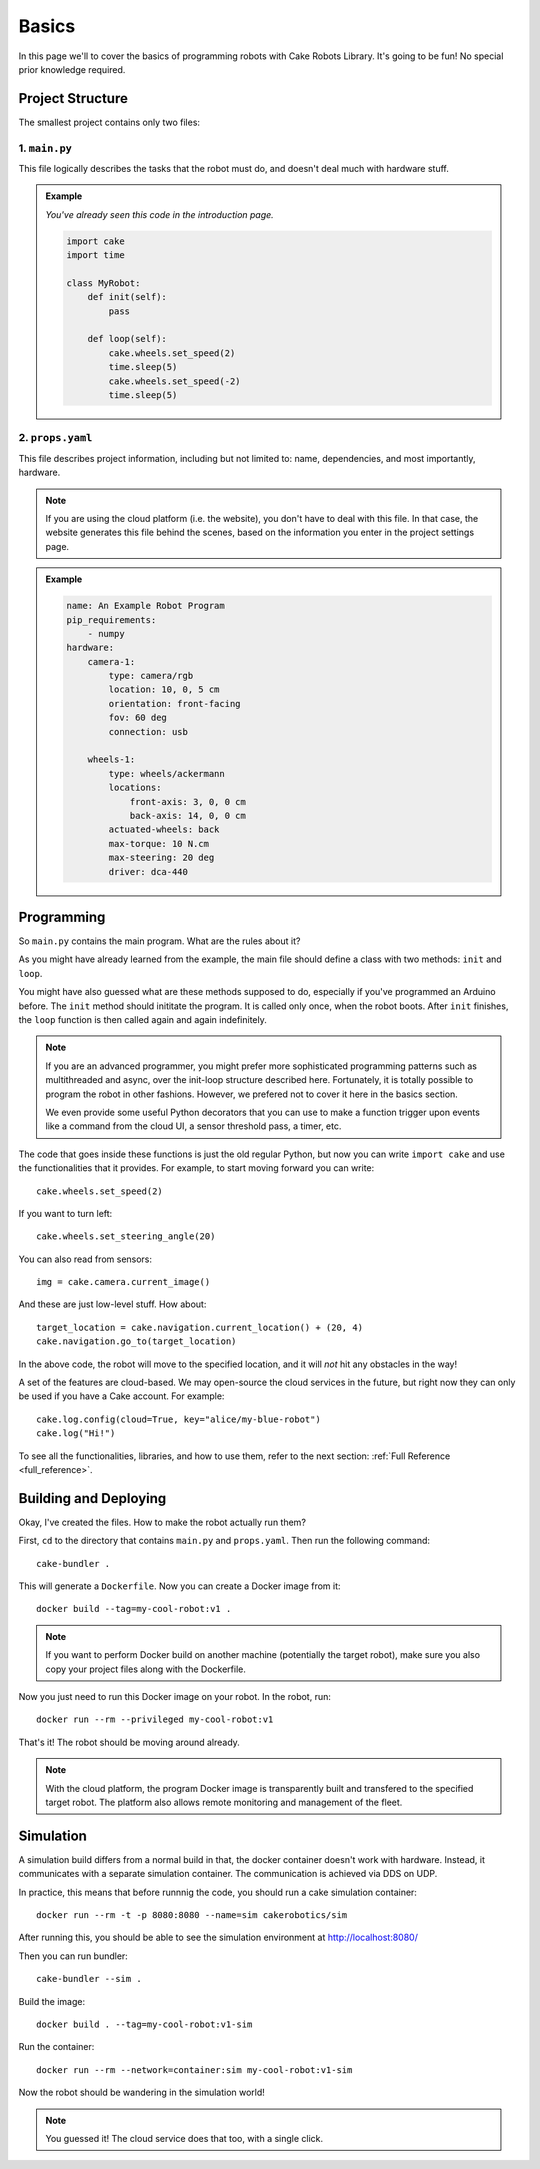 ======
Basics
======

In this page we'll to cover the basics of programming robots with Cake Robots Library.
It's going to be fun!
No special prior knowledge required.

Project Structure
======================

The smallest project contains only two files:

1. ``main.py``
----------------

This file logically describes the tasks that the robot must do, and doesn't deal much with hardware stuff.

.. admonition:: Example

    *You've already seen this code in the introduction page.*

    .. code-block:: Python

        import cake
        import time

        class MyRobot:
            def init(self):
                pass

            def loop(self):
                cake.wheels.set_speed(2)
                time.sleep(5)
                cake.wheels.set_speed(-2)
                time.sleep(5)

2. ``props.yaml``
--------------------

This file describes project information, including but not limited to: name,
dependencies, and most importantly, hardware.

.. note::
    If you are using the cloud platform (i.e. the website), you don't have to deal with this file.
    In that case, the website generates this file behind the scenes, based on the information you enter in the project settings page.

.. admonition:: Example

    .. code-block:: yaml

        name: An Example Robot Program
        pip_requirements:
            - numpy
        hardware:
            camera-1:
                type: camera/rgb
                location: 10, 0, 5 cm
                orientation: front-facing
                fov: 60 deg
                connection: usb

            wheels-1:
                type: wheels/ackermann
                locations:
                    front-axis: 3, 0, 0 cm
                    back-axis: 14, 0, 0 cm
                actuated-wheels: back
                max-torque: 10 N.cm
                max-steering: 20 deg
                driver: dca-440

Programming
===================

So ``main.py`` contains the main program. What are the rules about it?

As you might have already learned from the example, the main file
should define a class with two methods: ``init`` and ``loop``.

You might have also guessed what are these methods supposed to do, especially if you've
programmed an Arduino before. The ``init`` method should inititate the program. It is called only once,
when the robot boots. After ``init`` finishes, the ``loop`` function is then called again and again indefinitely.

.. note::

    If you are an advanced programmer, you might prefer more sophisticated programming patterns
    such as multithreaded and async, over the init-loop structure described here.
    Fortunately, it is totally possible to program the robot in other fashions.
    However, we prefered not to cover it here in the basics section.

    We even provide some useful Python decorators that you can use to make a function trigger upon
    events like a command from the cloud UI, a sensor threshold pass, a timer, etc.

The code that goes inside these functions is just the old regular Python,
but now you can write ``import cake`` and use the functionalities that it provides.
For example, to start moving forward you can write:

::

    cake.wheels.set_speed(2)

If you want to turn left:

::

    cake.wheels.set_steering_angle(20)

You can also read from sensors:

::

    img = cake.camera.current_image()

And these are just low-level stuff. How about:

::

    target_location = cake.navigation.current_location() + (20, 4)
    cake.navigation.go_to(target_location)

In the above code, the robot will move to the specified location,
and it will *not* hit any obstacles in the way!

A set of the features are cloud-based. We may open-source the cloud services in the future,
but right now they can only be used if you have a Cake account. For example:

::

    cake.log.config(cloud=True, key="alice/my-blue-robot")
    cake.log("Hi!")

To see all the functionalities, libraries, and how to use them, refer to the next section: :ref:`Full Reference <full_reference>`\ .

Building and Deploying
======================

Okay, I've created the files. How to make the robot actually run them?

First, ``cd`` to the directory that contains ``main.py`` and ``props.yaml``. Then run the following command:

::

    cake-bundler .

This will generate a ``Dockerfile``.
Now you can create a Docker image from it:

::

    docker build --tag=my-cool-robot:v1 .

.. note::

    If you want to perform Docker build on another machine (potentially the target robot),
    make sure you also copy your project files along with the Dockerfile.

Now you just need to run this Docker image on your robot. In the robot, run:

::

    docker run --rm --privileged my-cool-robot:v1

That's it! The robot should be moving around already.

.. note::

    With the cloud platform, the program Docker image is transparently built and
    transfered to the specified target robot.
    The platform also allows remote monitoring and management of the fleet.

Simulation
======================

A simulation build differs from a normal build in that,
the docker container doesn't work with hardware.
Instead, it communicates with a separate simulation container.
The communication is achieved via DDS on UDP.

In practice, this means that before runnnig the code, you should run a
cake simulation container:

::

    docker run --rm -t -p 8080:8080 --name=sim cakerobotics/sim

After running this, you should be able to see the simulation environment
at http://localhost:8080/

Then you can run bundler:

::

    cake-bundler --sim .

Build the image:

::

    docker build . --tag=my-cool-robot:v1-sim

Run the container:

::

    docker run --rm --network=container:sim my-cool-robot:v1-sim

Now the robot should be wandering in the simulation world!

.. note::

    You guessed it! The cloud service does that too, with a single click.
